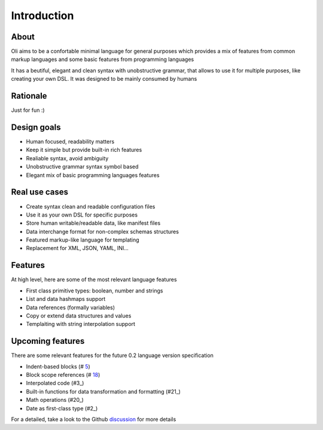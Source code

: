 Introduction
============

.. _discussion: https://github.com/oli-lang/oli/issues?labels=discussion&page=1&state=open

About
-----

Oli aims to be a confortable minimal language for general purposes which
provides a mix of features from common markup languages and some basic
features from programming languages

It has a beutiful, elegant and clean syntax with unobstructive grammar,
that allows to use it for multiple purposes, like creating your own DSL.
It was designed to be mainly consumed by humans

Rationale
---------

Just for fun :)

Design goals
------------

- Human focused, readability matters
- Keep it simple but provide built-in rich features
- Realiable syntax, avoid ambiguity
- Unobstructive grammar syntax symbol based
- Elegant mix of basic programming languages features

Real use cases
--------------

- Create syntax clean and readable configuration files
- Use it as your own DSL for specific purposes
- Store human writable/readable data, like manifest files
- Data interchange format for non-complex schemas structures
- Featured markup-like language for templating
- Replacement for XML, JSON, YAML, INI...

Features
--------

At high level, here are some of the most relevant language features

- First class primitive types: boolean, number and strings
- List and data hashmaps support
- Data references (formally variables)
- Copy or extend data structures and values
- Templaiting with string interpolation support

Upcoming features
-----------------

There are some relevant features for the future 0.2 language version specification

- Indent-based blocks (# `5`_)
- Block scope references (# `18`_)
- Interpolated code (#3_)
- Built-in functions for data transformation and formatting (#21_)
- Math operations (#20_)
- Date as first-class type (#2_)

.. _5: https://github.com/oli-lang/oli/issues/5
.. _21: https://github.com/oli-lang/oli/issues/21
.. _18: https://github.com/oli-lang/oli/issues/18
.. _18: https://github.com/oli-lang/oli/issues/18
.. _20: https://github.com/oli-lang/oli/issues/20
.. _3: https://github.com/oli-lang/oli/issues/3
.. _2: https://github.com/oli-lang/oli/issues/2

For a detailed, take a look to the Github discussion_ for more details
